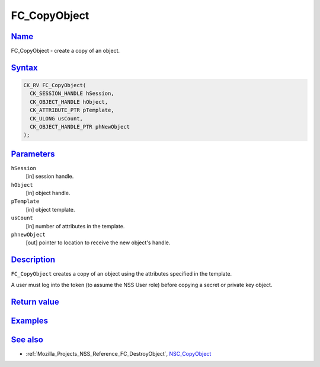 .. _Mozilla_Projects_NSS_Reference_FC_CopyObject:

FC_CopyObject
=============

`Name <#name>`__
~~~~~~~~~~~~~~~~

.. container::

   FC_CopyObject - create a copy of an object.

`Syntax <#syntax>`__
~~~~~~~~~~~~~~~~~~~~

.. container::

   .. code:: eval

      CK_RV FC_CopyObject(
        CK_SESSION_HANDLE hSession,
        CK_OBJECT_HANDLE hObject,
        CK_ATTRIBUTE_PTR pTemplate,
        CK_ULONG usCount,
        CK_OBJECT_HANDLE_PTR phNewObject
      );

`Parameters <#parameters>`__
~~~~~~~~~~~~~~~~~~~~~~~~~~~~

.. container::

   ``hSession``
      [in] session handle.
   ``hObject``
      [in] object handle.
   ``pTemplate``
      [in] object template.
   ``usCount``
      [in] number of attributes in the template.
   ``phnewObject``
      [out] pointer to location to receive the new object's handle.

`Description <#description>`__
~~~~~~~~~~~~~~~~~~~~~~~~~~~~~~

.. container::

   ``FC_CopyObject`` creates a copy of an object using the attributes specified in the template.

   A user must log into the token (to assume the NSS User role) before copying a secret or private
   key object.

.. _return_value:

`Return value <#return_value>`__
~~~~~~~~~~~~~~~~~~~~~~~~~~~~~~~~

.. container::

`Examples <#examples>`__
~~~~~~~~~~~~~~~~~~~~~~~~

.. container::

.. _see_also:

`See also <#see_also>`__
~~~~~~~~~~~~~~~~~~~~~~~~

.. container::

   -  :ref:`Mozilla_Projects_NSS_Reference_FC_DestroyObject`,
      `NSC_CopyObject </en-US/NSC_CopyObject>`__